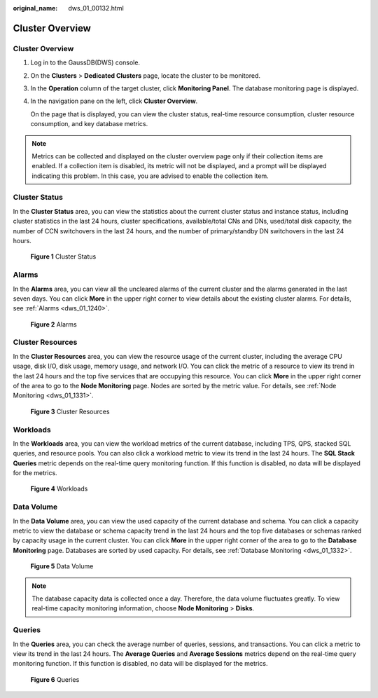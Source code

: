 :original_name: dws_01_00132.html

.. _dws_01_00132:

Cluster Overview
================


Cluster Overview
----------------

#. Log in to the GaussDB(DWS) console.

#. On the **Clusters** > **Dedicated Clusters** page, locate the cluster to be monitored.

#. In the **Operation** column of the target cluster, click **Monitoring Panel**. The database monitoring page is displayed.

#. In the navigation pane on the left, click **Cluster Overview**.

   On the page that is displayed, you can view the cluster status, real-time resource consumption, cluster resource consumption, and key database metrics.

.. note::

   Metrics can be collected and displayed on the cluster overview page only if their collection items are enabled. If a collection item is disabled, its metric will not be displayed, and a prompt will be displayed indicating this problem. In this case, you are advised to enable the collection item.

Cluster Status
--------------

In the **Cluster Status** area, you can view the statistics about the current cluster status and instance status, including cluster statistics in the last 24 hours, cluster specifications, available/total CNs and DNs, used/total disk capacity, the number of CCN switchovers in the last 24 hours, and the number of primary/standby DN switchovers in the last 24 hours.


.. figure:: /_static/images/en-us_image_0000001952008565.png
   :alt: **Figure 1** Cluster Status

   **Figure 1** Cluster Status

Alarms
------

In the **Alarms** area, you can view all the uncleared alarms of the current cluster and the alarms generated in the last seven days. You can click **More** in the upper right corner to view details about the existing cluster alarms. For details, see :ref:`Alarms <dws_01_1240>`.


.. figure:: /_static/images/en-us_image_0000001924569720.png
   :alt: **Figure 2** Alarms

   **Figure 2** Alarms

Cluster Resources
-----------------

In the **Cluster Resources** area, you can view the resource usage of the current cluster, including the average CPU usage, disk I/O, disk usage, memory usage, and network I/O. You can click the metric of a resource to view its trend in the last 24 hours and the top five services that are occupying this resource. You can click **More** in the upper right corner of the area to go to the **Node Monitoring** page. Nodes are sorted by the metric value. For details, see :ref:`Node Monitoring <dws_01_1331>`.


.. figure:: /_static/images/en-us_image_0000001952008561.png
   :alt: **Figure 3** Cluster Resources

   **Figure 3** Cluster Resources

Workloads
---------

In the **Workloads** area, you can view the workload metrics of the current database, including TPS, QPS, stacked SQL queries, and resource pools. You can also click a workload metric to view its trend in the last 24 hours. The **SQL Stack Queries** metric depends on the real-time query monitoring function. If this function is disabled, no data will be displayed for the metrics.


.. figure:: /_static/images/en-us_image_0000001924569724.png
   :alt: **Figure 4** Workloads

   **Figure 4** Workloads

Data Volume
-----------

In the **Data Volume** area, you can view the used capacity of the current database and schema. You can click a capacity metric to view the database or schema capacity trend in the last 24 hours and the top five databases or schemas ranked by capacity usage in the current cluster. You can click **More** in the upper right corner of the area to go to the **Database Monitoring** page. Databases are sorted by used capacity. For details, see :ref:`Database Monitoring <dws_01_1332>`.


.. figure:: /_static/images/en-us_image_0000001951848793.png
   :alt: **Figure 5** Data Volume

   **Figure 5** Data Volume

.. note::

   The database capacity data is collected once a day. Therefore, the data volume fluctuates greatly. To view real-time capacity monitoring information, choose **Node Monitoring** > **Disks**.

Queries
-------

In the **Queries** area, you can check the average number of queries, sessions, and transactions. You can click a metric to view its trend in the last 24 hours. The **Average Queries** and **Average Sessions** metrics depend on the real-time query monitoring function. If this function is disabled, no data will be displayed for the metrics.


.. figure:: /_static/images/en-us_image_0000001951848785.png
   :alt: **Figure 6** Queries

   **Figure 6** Queries
